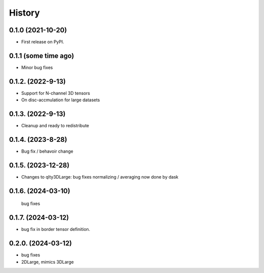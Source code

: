 =======
History
=======

0.1.0 (2021-10-20)
------------------

* First release on PyPI.

0.1.1 (some time ago)
---------------------

* Minor bug fixes

0.1.2. (2022-9-13)
------------------

* Support for N-channel 3D tensors
* On disc-accmulation for large datasets


0.1.3. (2022-9-13)
------------------

* Cleanup and ready to redistribute


0.1.4. (2023-8-28)
------------------

* Bug fix / behavoir change

0.1.5. (2023-12-28)
-------------------

* Changes to qlty3DLarge:
  bug fixes
  normalizing / averaging now done by dask

0.1.6. (2024-03-10)
-------------------
  bug fixes

0.1.7. (2024-03-12)
-------------------
*  bug fix in border tensor definition.

0.2.0. (2024-03-12)
-------------------
*  bug fixes
*  2DLarge, mimics 3DLarge
